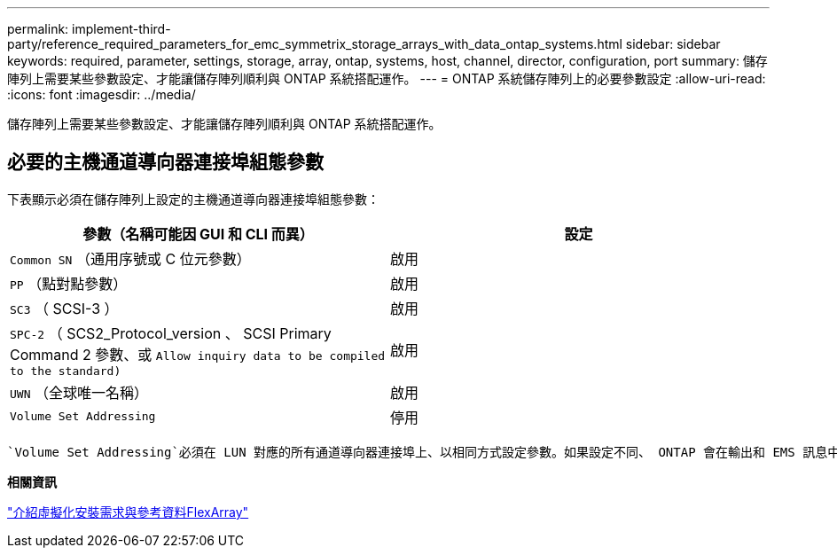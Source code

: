 ---
permalink: implement-third-party/reference_required_parameters_for_emc_symmetrix_storage_arrays_with_data_ontap_systems.html 
sidebar: sidebar 
keywords: required, parameter, settings, storage, array, ontap, systems, host, channel, director, configuration, port 
summary: 儲存陣列上需要某些參數設定、才能讓儲存陣列順利與 ONTAP 系統搭配運作。 
---
= ONTAP 系統儲存陣列上的必要參數設定
:allow-uri-read: 
:icons: font
:imagesdir: ../media/


[role="lead"]
儲存陣列上需要某些參數設定、才能讓儲存陣列順利與 ONTAP 系統搭配運作。



== 必要的主機通道導向器連接埠組態參數

下表顯示必須在儲存陣列上設定的主機通道導向器連接埠組態參數：

|===
| 參數（名稱可能因 GUI 和 CLI 而異） | 設定 


 a| 
`Common SN` （通用序號或 C 位元參數）
 a| 
啟用



 a| 
`PP` （點對點參數）
 a| 
啟用



 a| 
`SC3` （ SCSI-3 ）
 a| 
啟用



 a| 
`SPC-2` （ SCS2_Protocol_version 、 SCSI Primary Command 2 參數、或 `Allow inquiry data to be compiled to the standard)`
 a| 
啟用



 a| 
`UWN` （全球唯一名稱）
 a| 
啟用



 a| 
`Volume Set Addressing`
 a| 
停用

|===
 `Volume Set Addressing`必須在 LUN 對應的所有通道導向器連接埠上、以相同方式設定參數。如果設定不同、 ONTAP 會在輸出和 EMS 訊息中報告 LUN ID 不相符的 `storage errors show` 情況。

*相關資訊*

https://docs.netapp.com/us-en/ontap-flexarray/install/index.html["介紹虛擬化安裝需求與參考資料FlexArray"]
